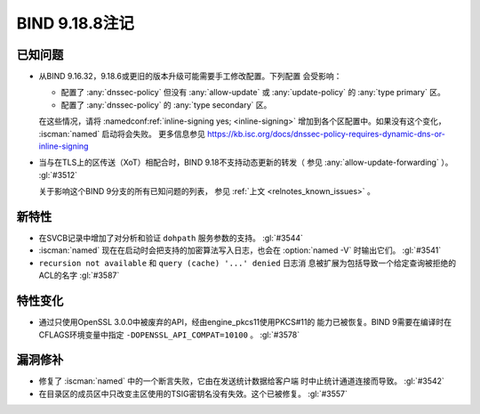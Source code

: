 .. Copyright (C) Internet Systems Consortium, Inc. ("ISC")
..
.. SPDX-License-Identifier: MPL-2.0
..
.. This Source Code Form is subject to the terms of the Mozilla Public
.. License, v. 2.0.  If a copy of the MPL was not distributed with this
.. file, you can obtain one at https://mozilla.org/MPL/2.0/.
..
.. See the COPYRIGHT file distributed with this work for additional
.. information regarding copyright ownership.

BIND 9.18.8注记
---------------

已知问题
~~~~~~~~

- 从BIND 9.16.32，9.18.6或更旧的版本升级可能需要手工修改配置。下列配置
  会受影响：

  - 配置了 :any:`dnssec-policy` 但没有 :any:`allow-update` 或
    :any:`update-policy` 的 :any:`type primary` 区。
  - 配置了 :any:`dnssec-policy` 的 :any:`type secondary` 区。

  在这些情况，请将 :namedconf:ref:`inline-signing yes; <inline-signing>`
  增加到各个区配置中。如果没有这个变化， :iscman:`named` 启动将会失败。
  更多信息参见
  https://kb.isc.org/docs/dnssec-policy-requires-dynamic-dns-or-inline-signing

- 当与在TLS上的区传送（XoT）相配合时，BIND 9.18不支持动态更新的转发（
  参见 :any:`allow-update-forwarding` ）。 :gl:`#3512`

  关于影响这个BIND 9分支的所有已知问题的列表，
  参见 :ref:`上文 <relnotes_known_issues>` 。

新特性
~~~~~~

- 在SVCB记录中增加了对分析和验证 ``dohpath`` 服务参数的支持。
  :gl:`#3544`

- :iscman:`named` 现在在启动时会把支持的加密算法写入日志，也会在
  :option:`named -V` 时输出它们。 :gl:`#3541`

- ``recursion not available`` 和 ``query (cache) '...' denied`` 日志消
  息被扩展为包括导致一个给定查询被拒绝的ACL的名字 :gl:`#3587`

特性变化
~~~~~~~~

- 通过只使用OpenSSL 3.0.0中被废弃的API，经由engine_pkcs11使用PKCS#11的
  能力已被恢复。BIND 9需要在编译时在CFLAGS环境变量中指定
  ``-DOPENSSL_API_COMPAT=10100`` 。
  :gl:`#3578`

漏洞修补
~~~~~~~~

- 修复了 :iscman:`named` 中的一个断言失败，它由在发送统计数据给客户端
  时中止统计通道连接而导致。 :gl:`#3542`

- 在目录区的成员区中只改变主区使用的TSIG密钥名没有失效。这个已被修复。
  :gl:`#3557`
